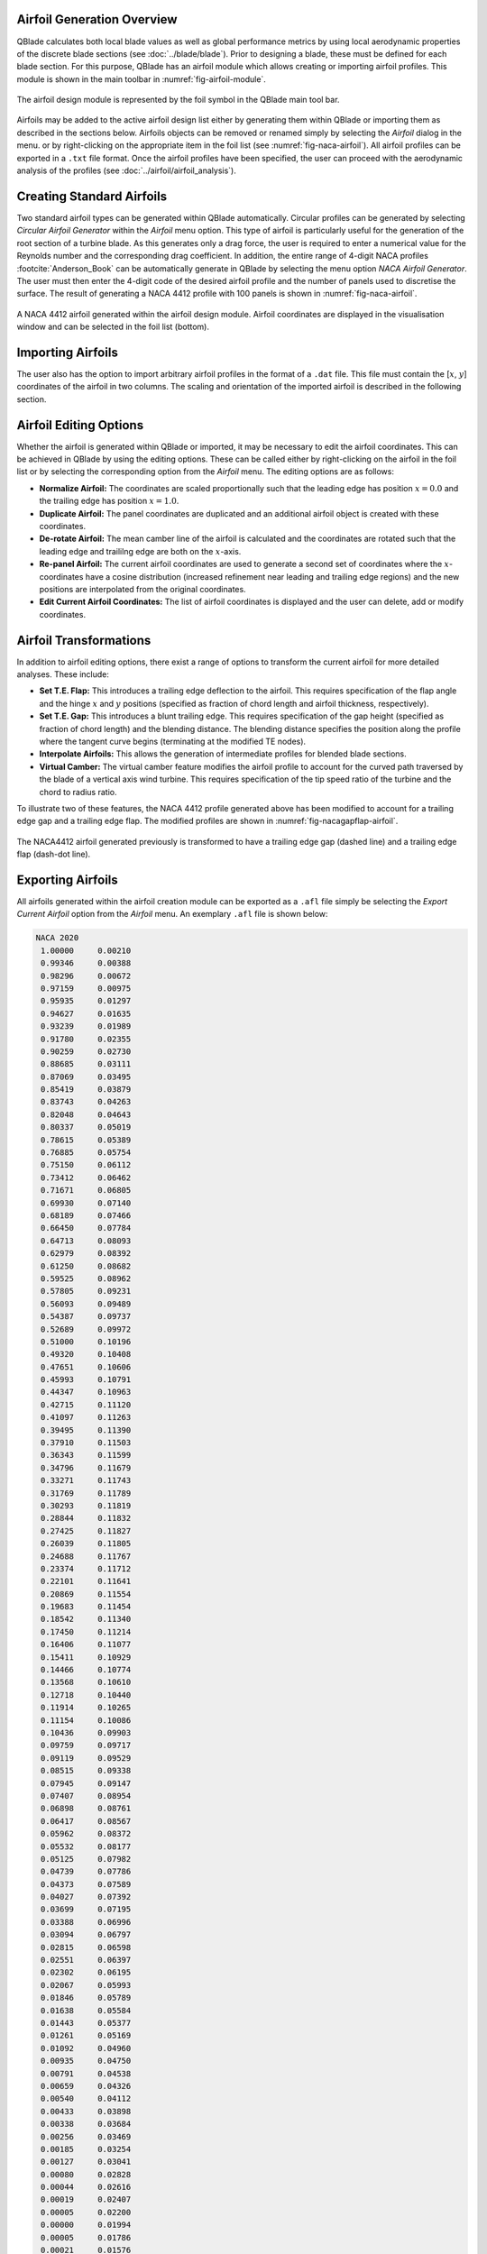 Airfoil Generation Overview
---------------------------

QBlade calculates both local blade values as well as global performance metrics by using local aerodynamic properties of the discrete blade sections (see :doc:`../blade/blade`).
Prior to designing a blade, these must be defined for each blade section. For this purpose, QBlade has an airfoil module which allows creating or importing airfoil profiles. 
This module is shown in the main toolbar in :numref:`fig-airfoil-module`.

.. _fig-airfoil-module:
.. figure:: airfoil_module.png
    :align: center
    :alt: Airfoil design module in QBlade.

    The airfoil design module is represented by the foil symbol in the QBlade main tool bar.
	
Airfoils may be added to the active airfoil design list either by generating them within QBlade or importing them as described in the sections below. 
Airfoils objects can be removed or renamed simply by selecting the *Airfoil* dialog in the menu.
or by right-clicking on the appropriate item in the foil list (see :numref:`fig-naca-airfoil`). 
All airfoil profiles can be exported in a ``.txt`` file format. Once the airfoil profiles have been specified, the user can proceed with the aerodynamic analysis of the profiles (see :doc:`../airfoil/airfoil_analysis`).

Creating Standard Airfoils
--------------------------
Two standard airfoil types can be generated within QBlade automatically. Circular profiles can be generated by selecting *Circular Airfoil Generator* within the *Airfoil* menu option.
This type of airfoil is particularly useful for the generation of the root section of a turbine blade. 
As this generates only a drag force, the user is required to enter a numerical value for the Reynolds number and the corresponding drag coefficient.
In addition, the entire range of 4-digit NACA profiles :footcite:`Anderson_Book` can be automatically generate in QBlade by selecting the menu option *NACA Airfoil Generator*.
The user must then enter the 4-digit code of the desired airfoil profile and the number of panels used to discretise the surface. The result of generating a NACA 4412 profile with 100 panels is shown in :numref:`fig-naca-airfoil`.

.. _fig-naca-airfoil:
.. figure:: naca.png
    :align: center
    :alt: NACA Airfoil.

    A NACA 4412 airfoil generated within the airfoil design module. Airfoil coordinates are displayed in the visualisation window and can be selected in the foil list (bottom).
	
Importing Airfoils
--------------------------
The user also has the option to import arbitrary airfoil profiles in the format of a ``.dat`` file. This file must contain the [:math:`x`, :math:`y`] coordinates of the airfoil in two columns. 
The scaling and orientation of the imported airfoil is described in the following section.

Airfoil Editing Options
-----------------------
Whether the airfoil is generated within QBlade or imported, it may be necessary to edit the airfoil coordinates. This can be achieved in QBlade by using the editing options. 
These can be called either by right-clicking on the airfoil in the foil list or by selecting the corresponding option from the *Airfoil* menu. The editing options are as follows:

* **Normalize Airfoil:** The coordinates are scaled proportionally such that the leading edge has position :math:`x=0.0` and the trailing edge has position :math:`x=1.0`.
* **Duplicate Airfoil:** The panel coordinates are duplicated and an additional airfoil object is created with these coordinates.
* **De-rotate Airfoil:** The mean camber line of the airfoil is calculated and the coordinates are rotated such that the leading edge and traililng edge are both on the :math:`x`-axis.
* **Re-panel Airfoil:** The current airfoil coordinates are used to generate a second set of coordinates where the :math:`x`-coordinates have a cosine distribution (increased refinement near leading and trailing edge regions) and the new positions are interpolated from the original coordinates. 
* **Edit Current Airfoil Coordinates:** The list of airfoil coordinates is displayed and the user can delete, add or modify coordinates.

Airfoil Transformations
-----------------------
In addition to airfoil editing options, there exist a range of options to transform the current airfoil for more detailed analyses. These include:

* **Set T.E. Flap:** This introduces a trailing edge deflection to the airfoil. This requires specification of the flap angle and the hinge :math:`x` and :math:`y` positions (specified as fraction of chord length and airfoil thickness, respectively).
* **Set T.E. Gap:** This introduces a blunt trailing edge. This requires specification of the gap height (specified as fraction of chord length) and the blending distance. The blending distance specifies the position along the profile where the tangent curve begins (terminating at the modified TE nodes). 
* **Interpolate Airfoils:** This allows the generation of intermediate profiles for blended blade sections. 
* **Virtual Camber:** The virtual camber feature modifies the airfoil profile to account for the curved path traversed by the blade of a vertical axis wind turbine. This requires specification of the tip speed ratio of the turbine and the chord to radius ratio.

To illustrate two of these features, the NACA 4412 profile generated above has been modified to account for a trailing edge gap and a trailing edge flap. The modified profiles are shown in :numref:`fig-nacagapflap-airfoil`.

.. _fig-nacagapflap-airfoil:
.. figure:: naca_gapflap.png
    :align: center
    :alt: NACA Airfoil with gap and flap.

    The NACA4412 airfoil generated previously is transformed to have a trailing edge gap (dashed line) and a trailing edge flap (dash-dot line).

Exporting Airfoils
------------------
All airfoils generated within the airfoil creation module can be exported as a ``.afl`` file simply be selecting the *Export Current Airfoil* option from the *Airfoil* menu.
An exemplary ``.afl`` file is shown below:

.. code-block:: console

	NACA 2020
	 1.00000     0.00210
	 0.99346     0.00388
	 0.98296     0.00672
	 0.97159     0.00975
	 0.95935     0.01297
	 0.94627     0.01635
	 0.93239     0.01989
	 0.91780     0.02355
	 0.90259     0.02730
	 0.88685     0.03111
	 0.87069     0.03495
	 0.85419     0.03879
	 0.83743     0.04263
	 0.82048     0.04643
	 0.80337     0.05019
	 0.78615     0.05389
	 0.76885     0.05754
	 0.75150     0.06112
	 0.73412     0.06462
	 0.71671     0.06805
	 0.69930     0.07140
	 0.68189     0.07466
	 0.66450     0.07784
	 0.64713     0.08093
	 0.62979     0.08392
	 0.61250     0.08682
	 0.59525     0.08962
	 0.57805     0.09231
	 0.56093     0.09489
	 0.54387     0.09737
	 0.52689     0.09972
	 0.51000     0.10196
	 0.49320     0.10408
	 0.47651     0.10606
	 0.45993     0.10791
	 0.44347     0.10963
	 0.42715     0.11120
	 0.41097     0.11263
	 0.39495     0.11390
	 0.37910     0.11503
	 0.36343     0.11599
	 0.34796     0.11679
	 0.33271     0.11743
	 0.31769     0.11789
	 0.30293     0.11819
	 0.28844     0.11832
	 0.27425     0.11827
	 0.26039     0.11805
	 0.24688     0.11767
	 0.23374     0.11712
	 0.22101     0.11641
	 0.20869     0.11554
	 0.19683     0.11454
	 0.18542     0.11340
	 0.17450     0.11214
	 0.16406     0.11077
	 0.15411     0.10929
	 0.14466     0.10774
	 0.13568     0.10610
	 0.12718     0.10440
	 0.11914     0.10265
	 0.11154     0.10086
	 0.10436     0.09903
	 0.09759     0.09717
	 0.09119     0.09529
	 0.08515     0.09338
	 0.07945     0.09147
	 0.07407     0.08954
	 0.06898     0.08761
	 0.06417     0.08567
	 0.05962     0.08372
	 0.05532     0.08177
	 0.05125     0.07982
	 0.04739     0.07786
	 0.04373     0.07589
	 0.04027     0.07392
	 0.03699     0.07195
	 0.03388     0.06996
	 0.03094     0.06797
	 0.02815     0.06598
	 0.02551     0.06397
	 0.02302     0.06195
	 0.02067     0.05993
	 0.01846     0.05789
	 0.01638     0.05584
	 0.01443     0.05377
	 0.01261     0.05169
	 0.01092     0.04960
	 0.00935     0.04750
	 0.00791     0.04538
	 0.00659     0.04326
	 0.00540     0.04112
	 0.00433     0.03898
	 0.00338     0.03684
	 0.00256     0.03469
	 0.00185     0.03254
	 0.00127     0.03041
	 0.00080     0.02828
	 0.00044     0.02616
	 0.00019     0.02407
	 0.00005     0.02200
	 0.00000     0.01994
	 0.00005     0.01786
	 0.00021     0.01576
	 0.00047     0.01364
	 0.00084     0.01150
	 0.00133     0.00934
	 0.00194     0.00718
	 0.00267     0.00501
	 0.00352     0.00283
	 0.00450     0.00067
	 0.00560    -0.00150
	 0.00683    -0.00365
	 0.00818    -0.00580
	 0.00966    -0.00794
	 0.01127    -0.01006
	 0.01301    -0.01217
	 0.01488    -0.01427
	 0.01688    -0.01635
	 0.01901    -0.01842
	 0.02128    -0.02048
	 0.02369    -0.02253
	 0.02624    -0.02457
	 0.02895    -0.02660
	 0.03181    -0.02862
	 0.03483    -0.03063
	 0.03802    -0.03264
	 0.04139    -0.03464
	 0.04495    -0.03664
	 0.04871    -0.03864
	 0.05268    -0.04063
	 0.05688    -0.04262
	 0.06132    -0.04461
	 0.06601    -0.04660
	 0.07098    -0.04858
	 0.07624    -0.05057
	 0.08181    -0.05255
	 0.08772    -0.05452
	 0.09398    -0.05648
	 0.10063    -0.05842
	 0.10768    -0.06035
	 0.11515    -0.06226
	 0.12307    -0.06413
	 0.13146    -0.06597
	 0.14033    -0.06776
	 0.14971    -0.06949
	 0.15959    -0.07114
	 0.16999    -0.07272
	 0.18090    -0.07421
	 0.19232    -0.07559
	 0.20423    -0.07686
	 0.21662    -0.07800
	 0.22947    -0.07900
	 0.24275    -0.07987
	 0.25643    -0.08059
	 0.27050    -0.08115
	 0.28492    -0.08157
	 0.29967    -0.08182
	 0.31472    -0.08193
	 0.33005    -0.08188
	 0.34564    -0.08168
	 0.36146    -0.08133
	 0.37750    -0.08083
	 0.39375    -0.08020
	 0.41018    -0.07942
	 0.42679    -0.07852
	 0.44355    -0.07749
	 0.46046    -0.07634
	 0.47752    -0.07507
	 0.49469    -0.07368
	 0.51199    -0.07219
	 0.52939    -0.07060
	 0.54689    -0.06890
	 0.56448    -0.06711
	 0.58215    -0.06523
	 0.59989    -0.06327
	 0.61770    -0.06122
	 0.63557    -0.05909
	 0.65348    -0.05689
	 0.67142    -0.05462
	 0.68940    -0.05228
	 0.70739    -0.04987
	 0.72539    -0.04740
	 0.74338    -0.04487
	 0.76134    -0.04228
	 0.77925    -0.03965
	 0.79709    -0.03696
	 0.81482    -0.03424
	 0.83239    -0.03148
	 0.84977    -0.02870
	 0.86687    -0.02590
	 0.88361    -0.02311
	 0.89990    -0.02034
	 0.91564    -0.01762
	 0.93070    -0.01497
	 0.94500    -0.01240
	 0.95845    -0.00995
	 0.97100    -0.00762
	 0.98262    -0.00543
	 0.99334    -0.00339
	 1.00000    -0.00210

.. footbibliography::